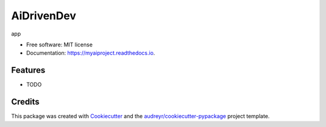 ===========
AiDrivenDev
===========


.. image:: https://img.shields.io/pypi/v/myaiproject.svg
        :target: https://pypi.python.org/pypi/myaiproject

.. image:: https://img.shields.io/travis/kotaro5963/myaiproject.svg
        :target: https://travis-ci.com/kotaro5963/myaiproject

.. image:: https://readthedocs.org/projects/myaiproject/badge/?version=latest
        :target: https://myaiproject.readthedocs.io/en/latest/?version=latest
        :alt: Documentation Status




app


* Free software: MIT license
* Documentation: https://myaiproject.readthedocs.io.


Features
--------

* TODO

Credits
-------

This package was created with Cookiecutter_ and the `audreyr/cookiecutter-pypackage`_ project template.

.. _Cookiecutter: https://github.com/audreyr/cookiecutter
.. _`audreyr/cookiecutter-pypackage`: https://github.com/audreyr/cookiecutter-pypackage
